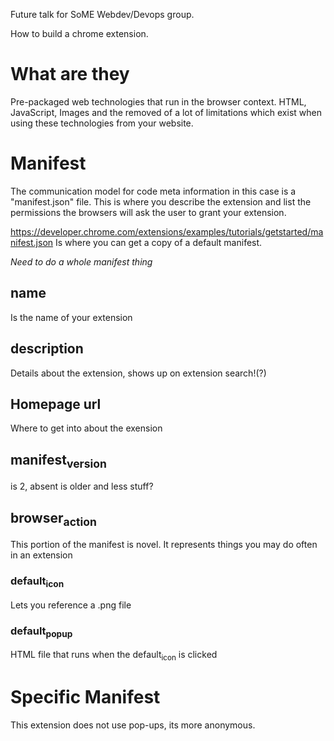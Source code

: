 Future talk for SoME Webdev/Devops group.

How to build a chrome extension.

* What are they

Pre-packaged web technologies that run in the browser context. HTML, JavaScript, Images and the removed of a lot of limitations which exist when using these technologies from your website.

* Manifest

The communication model for code meta information in this case is a "manifest.json" file. This is where you describe the extension and list the permissions the browsers will ask the user to grant your extension.

https://developer.chrome.com/extensions/examples/tutorials/getstarted/manifest.json
Is where you can get a copy of a default manifest.

/Need to do a whole manifest thing/

** name
Is the name of your extension
** description
Details about the extension, shows up on extension search!(?)
** Homepage url
Where to get into about the exension
** manifest_version
is 2, absent is older and less stuff?
** browser_action
This portion of the manifest is novel. It represents things you may do often in an extension
*** default_icon
Lets you reference a .png file
*** default_popup
HTML file that runs when the default_icon is clicked

* Specific Manifest

This extension does not use pop-ups, its more anonymous.
